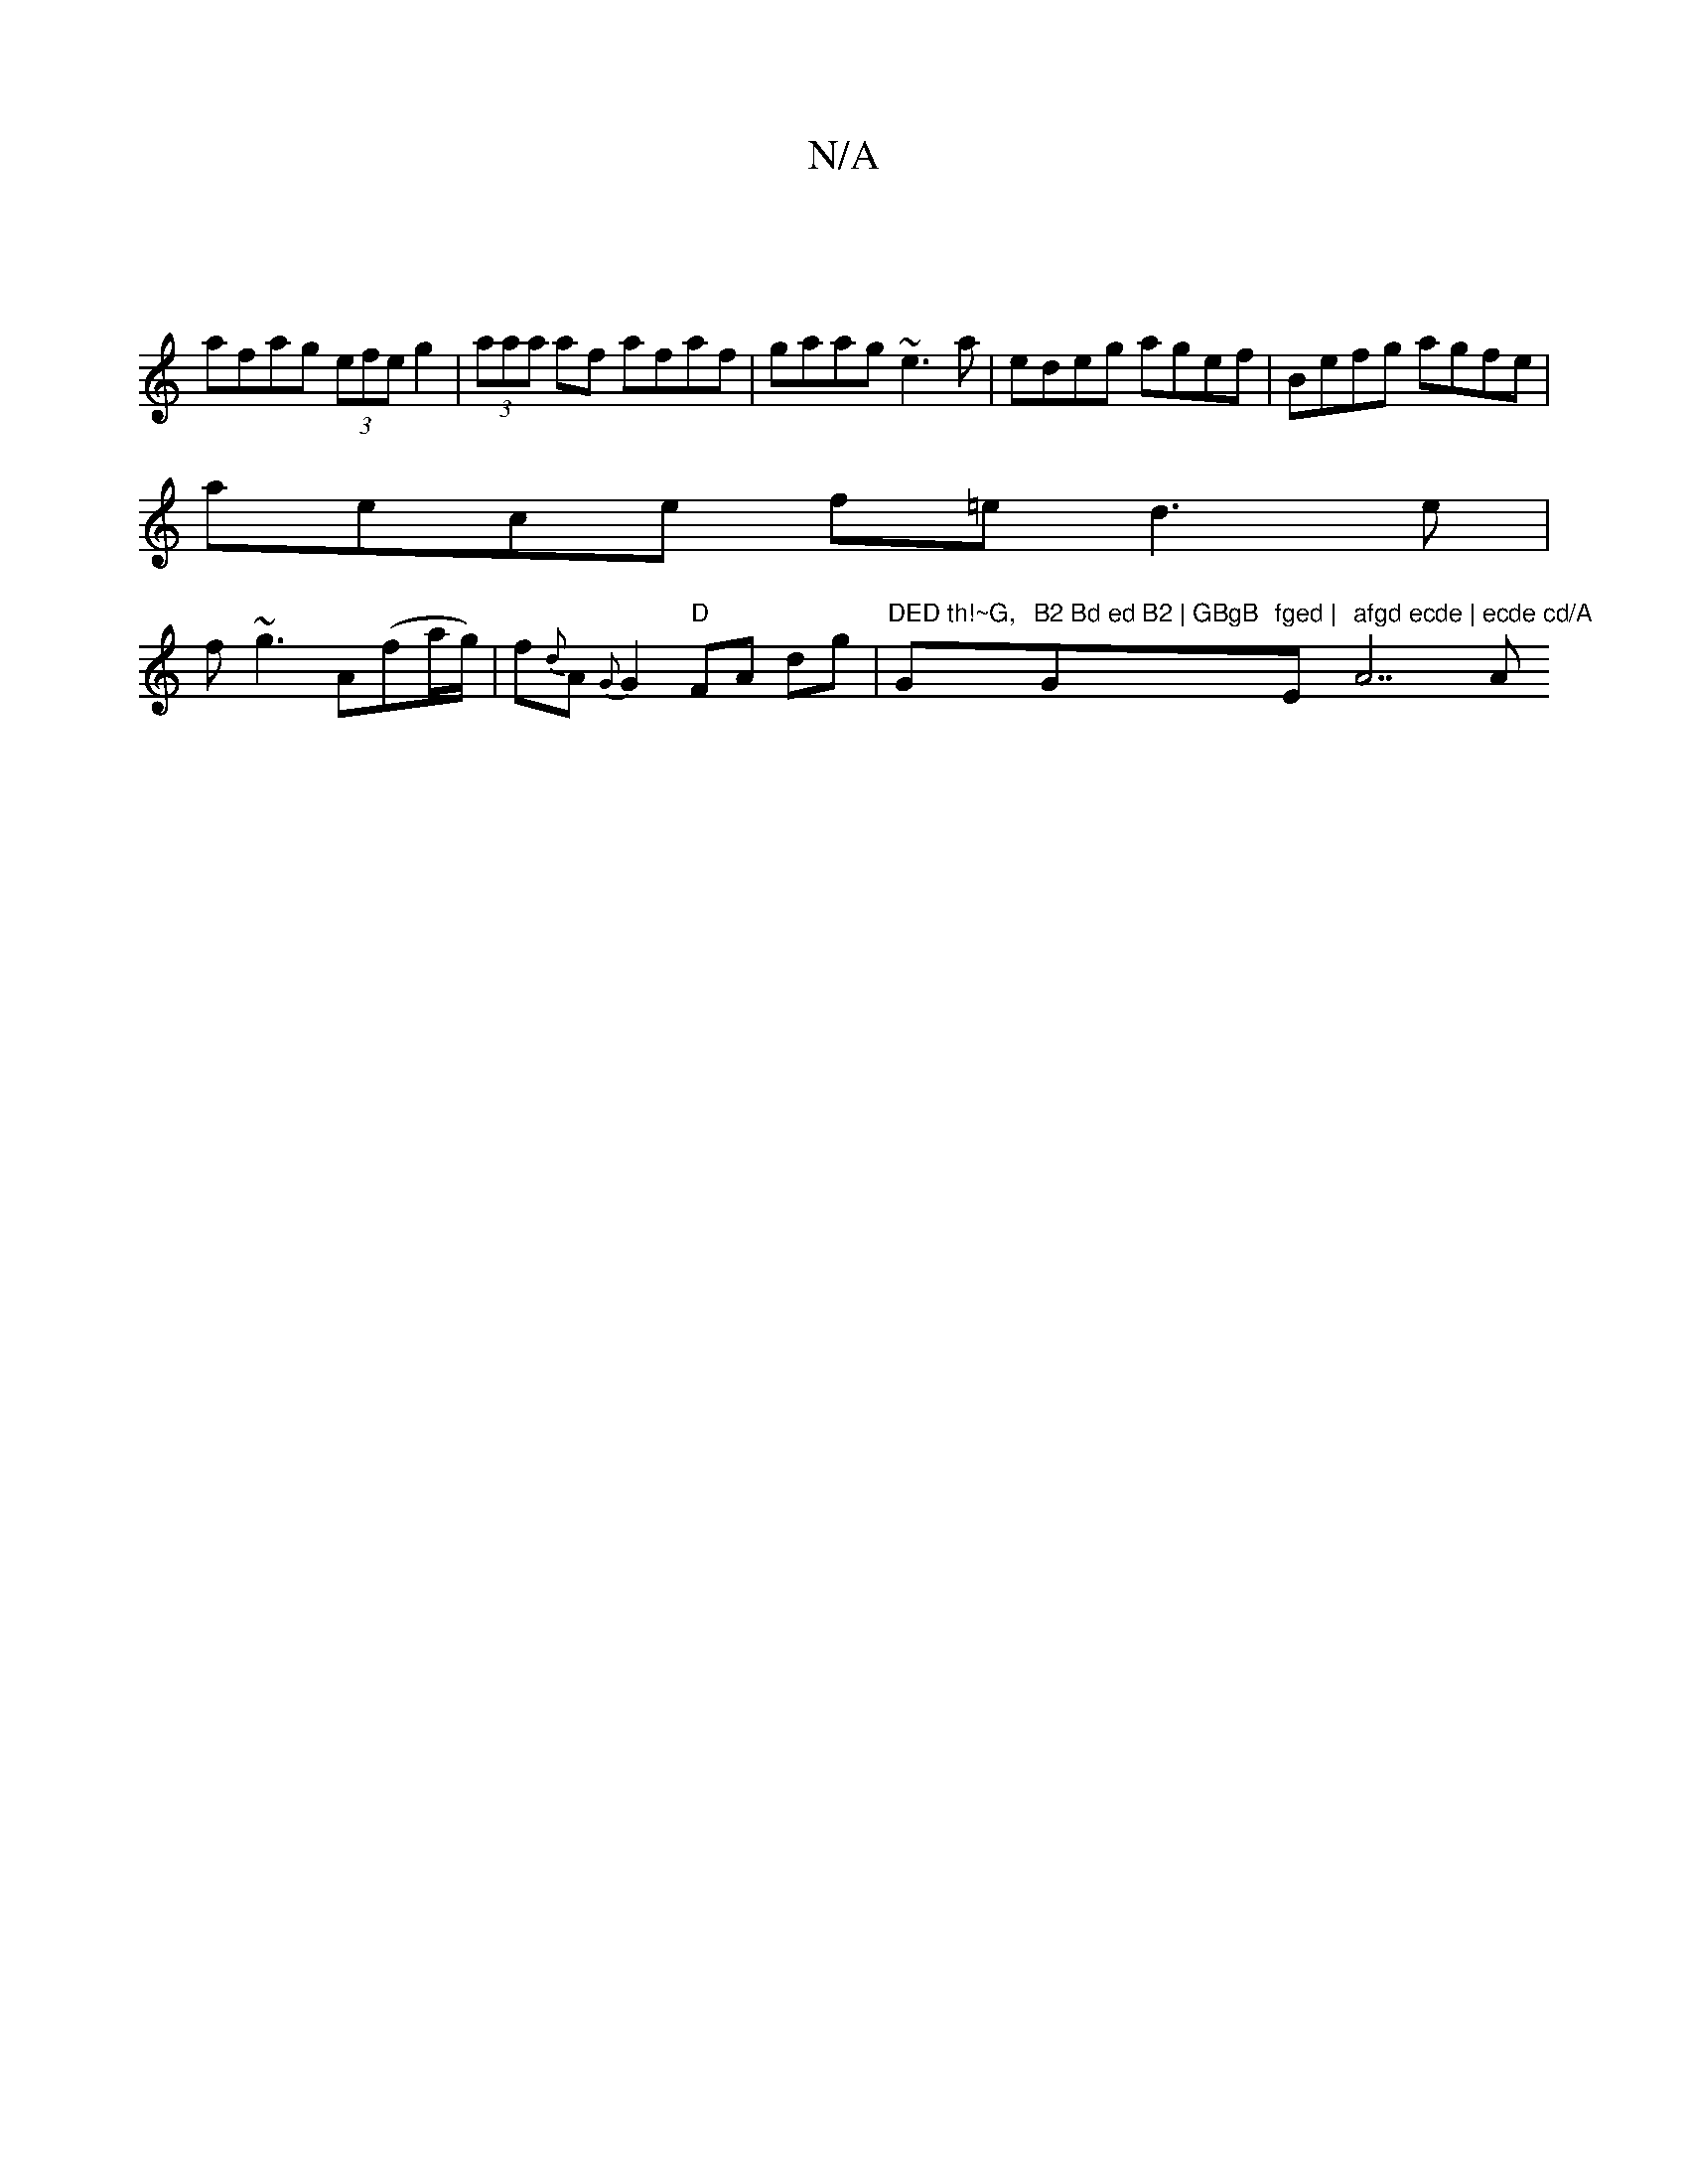 X:1
T:N/A
M:4/4
R:N/A
K:Cmajor
|
afag (3efe g2 | (3aaa af afaf | gaag ~e3a | edeg agef | Befg agfe |
aece f=e d3e|
f~g3 A(fa/g/) | f{d}A {G} G2 "D"FA dg |"DED th!~G, "G"B2 Bd ed B2 | GBgB "G"fged | "Em" afgd ecde | "A7"ecde cd/A" A